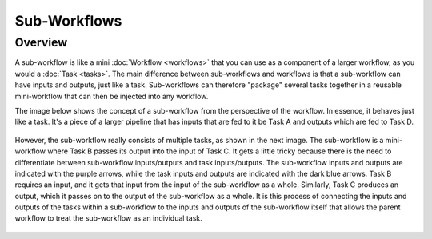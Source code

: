 Sub-Workflows
==============

Overview
--------

A sub-workflow is like a mini :doc:`Workflow <workflows>` that you can use as a component of a larger workflow, as you
would a :doc:`Task <tasks>`.  The main difference between sub-workflows and workflows is that a sub-workflow can have
inputs and outputs, just like a task.  Sub-workflows can therefore "package" several tasks together in a reusable
mini-workflow that can then be injected into any workflow.

The image below shows the concept of a sub-workflow from the perspective of the workflow.  In essence, it behaves just
like a task.  It's a piece of a larger pipeline that has inputs that are fed to it be Task A and outputs which are fed
to Task D.

.. figure:: SubWorkflow.png

However, the sub-workflow really consists of multiple tasks, as shown in the next image.  The sub-workflow is a
mini-workflow where Task B passes its output into the input of Task C.  It gets a little tricky because there is the
need to differentiate between sub-workflow inputs/outputs and task inputs/outputs.  The sub-workflow inputs and outputs
are indicated with the purple arrows, while the task inputs and outputs are indicated with the dark blue arrows.  Task
B requires an input, and it gets that input from the input of the sub-workflow as a whole.  Similarly, Task C produces
an output, which it passes on to the output of the sub-workflow as a whole.  It is this process of connecting the
inputs and outputs of the tasks within a sub-workflow to the inputs and outputs of the sub-workflow itself that allows
the parent workflow to treat the sub-workflow as an individual task.

.. figure:: FullSubWorkflow.png
